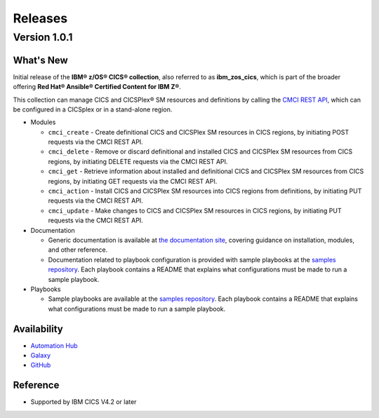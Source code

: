 .. ...............................................................................
.. © Copyright IBM Corporation 2020,2021                                         .
.. Apache License, Version 2.0 (see https://opensource.org/licenses/Apache-2.0)  .
.. ...............................................................................

========
Releases
========

Version 1.0.1
=============

What's New
-------------------
Initial release of the **IBM® z/OS® CICS® collection**, also referred to as **ibm_zos_cics**, which is part of the broader offering **Red Hat® Ansible® Certified Content for IBM Z®**.

This collection can manage CICS and CICSPlex® SM resources and definitions by calling the `CMCI REST API`_, which can be configured in a CICSplex or in a stand-alone region.

* Modules

  * ``cmci_create`` - Create definitional CICS and CICSPlex SM resources in CICS regions, by initiating POST requests via the CMCI REST API.
  * ``cmci_delete`` - Remove or discard definitional and installed CICS and CICSPlex SM resources from CICS regions, by initiating DELETE requests via the CMCI REST API.
  * ``cmci_get`` - Retrieve information about installed and definitional CICS and CICSPlex SM resources from CICS regions, by initiating GET requests via the CMCI REST API.
  * ``cmci_action`` - Install CICS and CICSPlex SM resources into CICS regions from definitions, by initiating PUT requests via the CMCI REST API.
  * ``cmci_update`` - Make changes to CICS and CICSPlex SM resources in CICS regions, by initiating PUT requests via the CMCI REST API.


* Documentation

  * Generic documentation is available at `the documentation site`_, covering guidance on installation, modules, and other reference.

  * Documentation related to playbook configuration is provided with sample playbooks at the `samples repository`_. Each playbook contains a README that explains what configurations must be made to run a sample playbook.


* Playbooks

  * Sample playbooks are available at the `samples repository`_. Each playbook contains a README that explains what configurations must be made to run a sample playbook.

.. _samples repository:
   https://github.com/IBM/z_ansible_collections_samples/tree/master/zos_subsystems/cics

.. _CMCI REST API:
   https://www.ibm.com/support/knowledgecenter/SSGMCP_5.6.0/fundamentals/cpsm/cpsm-cmci-restfulapi-overview.html

.. _the documentation site:
   https://ibm.github.io/z_ansible_collections_doc/ibm_zos_cics/docs/ansible_content.html

Availability
------------

* `Automation Hub`_
* `Galaxy`_
* `GitHub`_

.. _GitHub:
   https://github.com/ansible-collections/ibm_zos_cics

.. _Galaxy:
   https://galaxy.ansible.com/ibm/ibm_zos_cics

.. _Automation Hub:
   https://www.ansible.com/products/automation-hub


Reference
---------

* Supported by IBM CICS V4.2 or later
